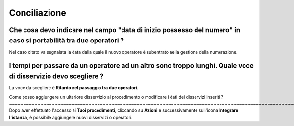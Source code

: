 Conciliazione
=============

Che cosa devo indicare nel campo "data di inizio possesso del numero" in caso si portabilità tra due operatori ?
~~~~~~~~~~~~~~~~~~~~~~~~~~~~~~~~~~~~~~~~~~~~~~~~~~~~~~~~~~~~~~~~~~~~~~~~~~~~~~~~~~~~~~~~~~~~~~~~~~~~~~~~~~~~~~~~

Nel caso citato va segnalata la data dalla quale il nuovo operatore è subentrato nella gestione della numerazione.	


I tempi per passare da un operatore ad un altro sono troppo lunghi. Quale voce di disservizio devo scegliere ? 
~~~~~~~~~~~~~~~~~~~~~~~~~~~~~~~~~~~~~~~~~~~~~~~~~~~~~~~~~~~~~~~~~~~~~~~~~~~~~~~~~~~~~~~~~~~~~~~~~~~~~~~~~~~~~~
La voce da scegliere è **Ritardo nel passaggio tra due operatori**. 


Come posso aggiungere un ulteriore disservizio al procedimento o modificare i dati dei disservizi inseriti ? ~~~~~~~~~~~~~~~~~~~~~~~~~~~~~~~~~~~~~~~~~~~~~~~~~~~~~~~~~~~~~~~~~~~~~~~~~~~~~~~~~~~~~~~~~~~~~~~~~~~~~~~~~~~~
Dopo aver effettuato l'accesso ai **Tuoi procedimenti**, cliccando su **Azioni** e successivamente sull'icona **Integrare l'istanza**, è possibile aggiungere nuovi disservizi o operatori.